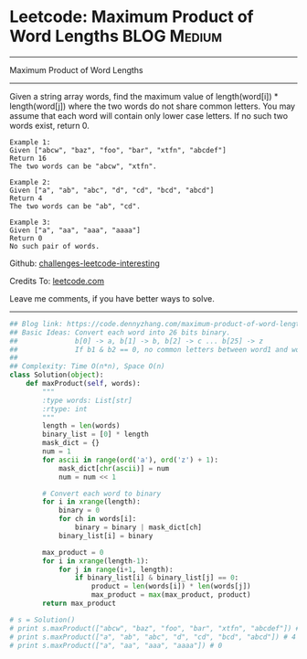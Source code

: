 * Leetcode: Maximum Product of Word Lengths                     :BLOG:Medium:
#+STARTUP: showeverything
#+OPTIONS: toc:nil \n:t ^:nil creator:nil d:nil
:PROPERTIES:
:type:     bitmanipulation
:END:
---------------------------------------------------------------------
Maximum Product of Word Lengths
---------------------------------------------------------------------
Given a string array words, find the maximum value of length(word[i]) * length(word[j]) where the two words do not share common letters. You may assume that each word will contain only lower case letters. If no such two words exist, return 0.
#+BEGIN_EXAMPLE
Example 1:
Given ["abcw", "baz", "foo", "bar", "xtfn", "abcdef"]
Return 16
The two words can be "abcw", "xtfn".
#+END_EXAMPLE

#+BEGIN_EXAMPLE
Example 2:
Given ["a", "ab", "abc", "d", "cd", "bcd", "abcd"]
Return 4
The two words can be "ab", "cd".
#+END_EXAMPLE

#+BEGIN_EXAMPLE
Example 3:
Given ["a", "aa", "aaa", "aaaa"]
Return 0
No such pair of words.
#+END_EXAMPLE

Github: [[url-external:https://github.com/DennyZhang/challenges-leetcode-interesting/tree/master/problems/maximum-product-of-word-lengths][challenges-leetcode-interesting]]

Credits To: [[url-external:https://leetcode.com/problems/maximum-product-of-word-lengths/description/][leetcode.com]]

Leave me comments, if you have better ways to solve.
---------------------------------------------------------------------
#+BEGIN_SRC python
## Blog link: https://code.dennyzhang.com/maximum-product-of-word-lengths
## Basic Ideas: Convert each word into 26 bits binary.
##              b[0] -> a, b[1] -> b, b[2] -> c ... b[25] -> z
##              If b1 & b2 == 0, no common letters between word1 and word2
##
## Complexity: Time O(n*n), Space O(n)
class Solution(object):
    def maxProduct(self, words):
        """
        :type words: List[str]
        :rtype: int
        """
        length = len(words)
        binary_list = [0] * length
        mask_dict = {}
        num = 1
        for ascii in range(ord('a'), ord('z') + 1):
            mask_dict[chr(ascii)] = num
            num = num << 1

        # Convert each word to binary
        for i in xrange(length):
            binary = 0
            for ch in words[i]:
                binary = binary | mask_dict[ch]
            binary_list[i] = binary

        max_product = 0
        for i in xrange(length-1):
            for j in range(i+1, length):
                if binary_list[i] & binary_list[j] == 0:
                    product = len(words[i]) * len(words[j])
                    max_product = max(max_product, product)
        return max_product

# s = Solution()
# print s.maxProduct(["abcw", "baz", "foo", "bar", "xtfn", "abcdef"]) # 16
# print s.maxProduct(["a", "ab", "abc", "d", "cd", "bcd", "abcd"]) # 4
# print s.maxProduct(["a", "aa", "aaa", "aaaa"]) # 0
#+END_SRC
